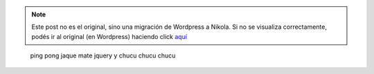 .. link:
.. description:
.. tags: blog
.. date: 2011/02/10 23:44:53
.. title: Mi último mensaje de chat a ScoobyGalletas
.. slug: mi-ultimo-mensaje-de-chat-a-scooby-galletas


.. note::

   Este post no es el original, sino una migración de Wordpress a
   Nikola. Si no se visualiza correctamente, podés ir al original (en
   Wordpress) haciendo click aquí_

.. _aquí: http://humitos.wordpress.com/2011/02/10/mi-ultimo-mensaje-de-chat-a-scooby-galletas/


    ping pong
    jaque mate
    jquery
    y chucu chucu chucu
